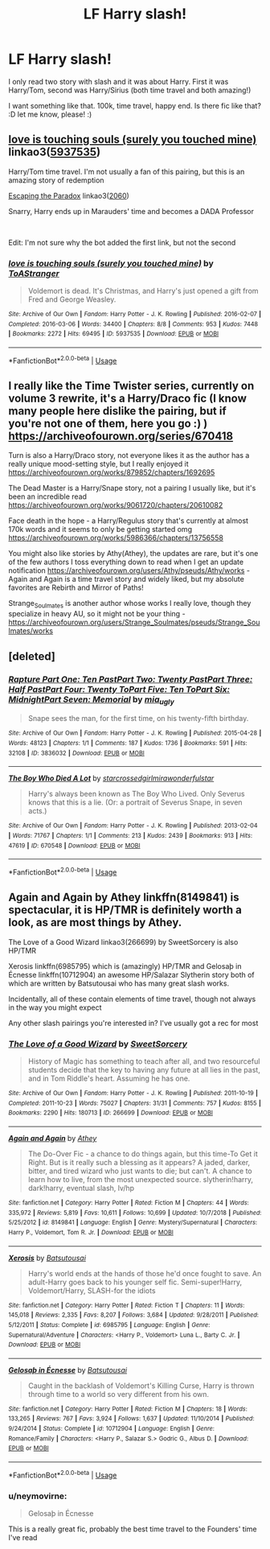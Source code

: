 #+TITLE: LF Harry slash!

* LF Harry slash!
:PROPERTIES:
:Author: Iza94
:Score: 1
:DateUnix: 1547994898.0
:DateShort: 2019-Jan-20
:FlairText: Request
:END:
I only read two story with slash and it was about Harry. First it was Harry/Tom, second was Harry/Sirius (both time travel and both amazing!)

I want something like that. 100k, time travel, happy end. Is there fic like that? :D let me know, please! :)


** [[https://archiveofourown.org/works/5937535][love is touching souls (surely you touched mine)]] linkao3([[https://archiveofourown.org/works/5937535][5937535]])

Harry/Tom time travel. I'm not usually a fan of this pairing, but this is an amazing story of redemption

[[https://archiveofourown.org/works/2060][Escaping the Paradox]] linkao3([[https://archiveofourown.org/works/2060][2060]])

Snarry, Harry ends up in Marauders' time and becomes a DADA Professor

​

Edit: I'm not sure why the bot added the first link, but not the second
:PROPERTIES:
:Author: neymovirne
:Score: 3
:DateUnix: 1547999290.0
:DateShort: 2019-Jan-20
:END:

*** [[https://archiveofourown.org/works/5937535][*/love is touching souls (surely you touched mine)/*]] by [[https://www.archiveofourown.org/users/ToAStranger/pseuds/ToAStranger][/ToAStranger/]]

#+begin_quote
  Voldemort is dead. It's Christmas, and Harry's just opened a gift from Fred and George Weasley.
#+end_quote

^{/Site/:} ^{Archive} ^{of} ^{Our} ^{Own} ^{*|*} ^{/Fandom/:} ^{Harry} ^{Potter} ^{-} ^{J.} ^{K.} ^{Rowling} ^{*|*} ^{/Published/:} ^{2016-02-07} ^{*|*} ^{/Completed/:} ^{2016-03-06} ^{*|*} ^{/Words/:} ^{34400} ^{*|*} ^{/Chapters/:} ^{8/8} ^{*|*} ^{/Comments/:} ^{953} ^{*|*} ^{/Kudos/:} ^{7448} ^{*|*} ^{/Bookmarks/:} ^{2272} ^{*|*} ^{/Hits/:} ^{69495} ^{*|*} ^{/ID/:} ^{5937535} ^{*|*} ^{/Download/:} ^{[[https://archiveofourown.org/downloads/To/ToAStranger/5937535/love%20is%20touching%20souls%20surely.epub?updated_at=1542694163][EPUB]]} ^{or} ^{[[https://archiveofourown.org/downloads/To/ToAStranger/5937535/love%20is%20touching%20souls%20surely.mobi?updated_at=1542694163][MOBI]]}

--------------

*FanfictionBot*^{2.0.0-beta} | [[https://github.com/tusing/reddit-ffn-bot/wiki/Usage][Usage]]
:PROPERTIES:
:Author: FanfictionBot
:Score: 3
:DateUnix: 1547999341.0
:DateShort: 2019-Jan-20
:END:


** I really like the Time Twister series, currently on volume 3 rewrite, it's a Harry/Draco fic (I know many people here dislike the pairing, but if you're not one of them, here you go :) ) [[https://archiveofourown.org/series/670418]]

Turn is also a Harry/Draco story, not everyone likes it as the author has a really unique mood-setting style, but I really enjoyed it [[https://archiveofourown.org/works/879852/chapters/1692695]]

The Dead Master is a Harry/Snape story, not a pairing I usually like, but it's been an incredible read [[https://archiveofourown.org/works/9061720/chapters/20610082]]

Face death in the hope - a Harry/Regulus story that's currently at almost 170k words and it seems to only be getting started omg [[https://archiveofourown.org/works/5986366/chapters/13756558]]

You might also like stories by Athy(Athey), the updates are rare, but it's one of the few authors I toss everything down to read when I get an update notification [[https://archiveofourown.org/users/Athy/pseuds/Athy/works]] - Again and Again is a time travel story and widely liked, but my absolute favorites are Rebirth and Mirror of Paths!

Strange_Soulmates is another author whose works I really love, though they specialize in heavy AU, so it might not be your thing - [[https://archiveofourown.org/users/Strange_Soulmates/pseuds/Strange_Soulmates/works]]
:PROPERTIES:
:Author: Yumehayla
:Score: 3
:DateUnix: 1548000432.0
:DateShort: 2019-Jan-20
:END:


** [deleted]
:PROPERTIES:
:Score: 3
:DateUnix: 1548004649.0
:DateShort: 2019-Jan-20
:END:

*** [[https://archiveofourown.org/works/3836032][*/Rapture Part One: Ten PastPart Two: Twenty PastPart Three: Half PastPart Four: Twenty ToPart Five: Ten ToPart Six: MidnightPart Seven: Memorial/*]] by [[https://www.archiveofourown.org/users/mia_ugly/pseuds/mia_ugly][/mia_ugly/]]

#+begin_quote
  Snape sees the man, for the first time, on his twenty-fifth birthday.
#+end_quote

^{/Site/:} ^{Archive} ^{of} ^{Our} ^{Own} ^{*|*} ^{/Fandom/:} ^{Harry} ^{Potter} ^{-} ^{J.} ^{K.} ^{Rowling} ^{*|*} ^{/Published/:} ^{2015-04-28} ^{*|*} ^{/Words/:} ^{48123} ^{*|*} ^{/Chapters/:} ^{1/1} ^{*|*} ^{/Comments/:} ^{187} ^{*|*} ^{/Kudos/:} ^{1736} ^{*|*} ^{/Bookmarks/:} ^{591} ^{*|*} ^{/Hits/:} ^{32108} ^{*|*} ^{/ID/:} ^{3836032} ^{*|*} ^{/Download/:} ^{[[https://archiveofourown.org/downloads/mi/mia_ugly/3836032/Rapture.epub?updated_at=1430194253][EPUB]]} ^{or} ^{[[https://archiveofourown.org/downloads/mi/mia_ugly/3836032/Rapture.mobi?updated_at=1430194253][MOBI]]}

--------------

[[https://archiveofourown.org/works/670548][*/The Boy Who Died A Lot/*]] by [[https://www.archiveofourown.org/users/starcrossedgirl/pseuds/starcrossedgirl/users/mirawonderfulstar/pseuds/mirawonderfulstar][/starcrossedgirlmirawonderfulstar/]]

#+begin_quote
  Harry's always been known as The Boy Who Lived. Only Severus knows that this is a lie. (Or: a portrait of Severus Snape, in seven acts.)
#+end_quote

^{/Site/:} ^{Archive} ^{of} ^{Our} ^{Own} ^{*|*} ^{/Fandom/:} ^{Harry} ^{Potter} ^{-} ^{J.} ^{K.} ^{Rowling} ^{*|*} ^{/Published/:} ^{2013-02-04} ^{*|*} ^{/Words/:} ^{71767} ^{*|*} ^{/Chapters/:} ^{1/1} ^{*|*} ^{/Comments/:} ^{213} ^{*|*} ^{/Kudos/:} ^{2439} ^{*|*} ^{/Bookmarks/:} ^{913} ^{*|*} ^{/Hits/:} ^{47619} ^{*|*} ^{/ID/:} ^{670548} ^{*|*} ^{/Download/:} ^{[[https://archiveofourown.org/downloads/st/starcrossedgirl/670548/The%20Boy%20Who%20Died%20A%20Lot.epub?updated_at=1515736978][EPUB]]} ^{or} ^{[[https://archiveofourown.org/downloads/st/starcrossedgirl/670548/The%20Boy%20Who%20Died%20A%20Lot.mobi?updated_at=1515736978][MOBI]]}

--------------

*FanfictionBot*^{2.0.0-beta} | [[https://github.com/tusing/reddit-ffn-bot/wiki/Usage][Usage]]
:PROPERTIES:
:Author: FanfictionBot
:Score: 3
:DateUnix: 1548004665.0
:DateShort: 2019-Jan-20
:END:


** Again and Again by Athey linkffn(8149841) is spectacular, it is HP/TMR is definitely worth a look, as are most things by Athey.

The Love of a Good Wizard linkao3(266699) by SweetSorcery is also HP/TMR

Xerosis linkffn(6985795) which is (amazingly) HP/TMR and Gelosaþ in Écnesse linkffn(10712904) an awesome HP/Salazar Slytherin story both of which are written by Batsutousai who has many great slash works.

Incidentally, all of these contain elements of time travel, though not always in the way you might expect

Any other slash pairings you're interested in? I've usually got a rec for most
:PROPERTIES:
:Author: ChrysosAurum
:Score: 1
:DateUnix: 1548030115.0
:DateShort: 2019-Jan-21
:END:

*** [[https://archiveofourown.org/works/266699][*/The Love of a Good Wizard/*]] by [[https://www.archiveofourown.org/users/SweetSorcery/pseuds/SweetSorcery][/SweetSorcery/]]

#+begin_quote
  History of Magic has something to teach after all, and two resourceful students decide that the key to having any future at all lies in the past, and in Tom Riddle's heart. Assuming he has one.
#+end_quote

^{/Site/:} ^{Archive} ^{of} ^{Our} ^{Own} ^{*|*} ^{/Fandom/:} ^{Harry} ^{Potter} ^{-} ^{J.} ^{K.} ^{Rowling} ^{*|*} ^{/Published/:} ^{2011-10-19} ^{*|*} ^{/Completed/:} ^{2011-10-23} ^{*|*} ^{/Words/:} ^{75027} ^{*|*} ^{/Chapters/:} ^{31/31} ^{*|*} ^{/Comments/:} ^{757} ^{*|*} ^{/Kudos/:} ^{8155} ^{*|*} ^{/Bookmarks/:} ^{2290} ^{*|*} ^{/Hits/:} ^{180713} ^{*|*} ^{/ID/:} ^{266699} ^{*|*} ^{/Download/:} ^{[[https://archiveofourown.org/downloads/Sw/SweetSorcery/266699/The%20Love%20of%20a%20Good%20Wizard.epub?updated_at=1542864048][EPUB]]} ^{or} ^{[[https://archiveofourown.org/downloads/Sw/SweetSorcery/266699/The%20Love%20of%20a%20Good%20Wizard.mobi?updated_at=1542864048][MOBI]]}

--------------

[[https://www.fanfiction.net/s/8149841/1/][*/Again and Again/*]] by [[https://www.fanfiction.net/u/2328854/Athey][/Athey/]]

#+begin_quote
  The Do-Over Fic - a chance to do things again, but this time-To Get it Right. But is it really such a blessing as it appears? A jaded, darker, bitter, and tired wizard who just wants to die; but can't. A chance to learn how to live, from the most unexpected source. slytherin!harry, dark!harry, eventual slash, lv/hp
#+end_quote

^{/Site/:} ^{fanfiction.net} ^{*|*} ^{/Category/:} ^{Harry} ^{Potter} ^{*|*} ^{/Rated/:} ^{Fiction} ^{M} ^{*|*} ^{/Chapters/:} ^{44} ^{*|*} ^{/Words/:} ^{335,972} ^{*|*} ^{/Reviews/:} ^{5,819} ^{*|*} ^{/Favs/:} ^{10,611} ^{*|*} ^{/Follows/:} ^{10,699} ^{*|*} ^{/Updated/:} ^{10/7/2018} ^{*|*} ^{/Published/:} ^{5/25/2012} ^{*|*} ^{/id/:} ^{8149841} ^{*|*} ^{/Language/:} ^{English} ^{*|*} ^{/Genre/:} ^{Mystery/Supernatural} ^{*|*} ^{/Characters/:} ^{Harry} ^{P.,} ^{Voldemort,} ^{Tom} ^{R.} ^{Jr.} ^{*|*} ^{/Download/:} ^{[[http://www.ff2ebook.com/old/ffn-bot/index.php?id=8149841&source=ff&filetype=epub][EPUB]]} ^{or} ^{[[http://www.ff2ebook.com/old/ffn-bot/index.php?id=8149841&source=ff&filetype=mobi][MOBI]]}

--------------

[[https://www.fanfiction.net/s/6985795/1/][*/Xerosis/*]] by [[https://www.fanfiction.net/u/577769/Batsutousai][/Batsutousai/]]

#+begin_quote
  Harry's world ends at the hands of those he'd once fought to save. An adult-Harry goes back to his younger self fic. Semi-super!Harry, Voldemort/Harry, SLASH-for the idiots
#+end_quote

^{/Site/:} ^{fanfiction.net} ^{*|*} ^{/Category/:} ^{Harry} ^{Potter} ^{*|*} ^{/Rated/:} ^{Fiction} ^{T} ^{*|*} ^{/Chapters/:} ^{11} ^{*|*} ^{/Words/:} ^{145,018} ^{*|*} ^{/Reviews/:} ^{2,335} ^{*|*} ^{/Favs/:} ^{8,207} ^{*|*} ^{/Follows/:} ^{3,684} ^{*|*} ^{/Updated/:} ^{9/28/2011} ^{*|*} ^{/Published/:} ^{5/12/2011} ^{*|*} ^{/Status/:} ^{Complete} ^{*|*} ^{/id/:} ^{6985795} ^{*|*} ^{/Language/:} ^{English} ^{*|*} ^{/Genre/:} ^{Supernatural/Adventure} ^{*|*} ^{/Characters/:} ^{<Harry} ^{P.,} ^{Voldemort>} ^{Luna} ^{L.,} ^{Barty} ^{C.} ^{Jr.} ^{*|*} ^{/Download/:} ^{[[http://www.ff2ebook.com/old/ffn-bot/index.php?id=6985795&source=ff&filetype=epub][EPUB]]} ^{or} ^{[[http://www.ff2ebook.com/old/ffn-bot/index.php?id=6985795&source=ff&filetype=mobi][MOBI]]}

--------------

[[https://www.fanfiction.net/s/10712904/1/][*/Gelosaþ in Écnesse/*]] by [[https://www.fanfiction.net/u/577769/Batsutousai][/Batsutousai/]]

#+begin_quote
  Caught in the backlash of Voldemort's Killing Curse, Harry is thrown through time to a world so very different from his own.
#+end_quote

^{/Site/:} ^{fanfiction.net} ^{*|*} ^{/Category/:} ^{Harry} ^{Potter} ^{*|*} ^{/Rated/:} ^{Fiction} ^{M} ^{*|*} ^{/Chapters/:} ^{18} ^{*|*} ^{/Words/:} ^{133,265} ^{*|*} ^{/Reviews/:} ^{767} ^{*|*} ^{/Favs/:} ^{3,924} ^{*|*} ^{/Follows/:} ^{1,637} ^{*|*} ^{/Updated/:} ^{11/10/2014} ^{*|*} ^{/Published/:} ^{9/24/2014} ^{*|*} ^{/Status/:} ^{Complete} ^{*|*} ^{/id/:} ^{10712904} ^{*|*} ^{/Language/:} ^{English} ^{*|*} ^{/Genre/:} ^{Romance/Family} ^{*|*} ^{/Characters/:} ^{<Harry} ^{P.,} ^{Salazar} ^{S.>} ^{Godric} ^{G.,} ^{Albus} ^{D.} ^{*|*} ^{/Download/:} ^{[[http://www.ff2ebook.com/old/ffn-bot/index.php?id=10712904&source=ff&filetype=epub][EPUB]]} ^{or} ^{[[http://www.ff2ebook.com/old/ffn-bot/index.php?id=10712904&source=ff&filetype=mobi][MOBI]]}

--------------

*FanfictionBot*^{2.0.0-beta} | [[https://github.com/tusing/reddit-ffn-bot/wiki/Usage][Usage]]
:PROPERTIES:
:Author: FanfictionBot
:Score: 1
:DateUnix: 1548030136.0
:DateShort: 2019-Jan-21
:END:


*** u/neymovirne:
#+begin_quote
  Gelosaþ in Écnesse
#+end_quote

This is a really great fic, probably the best time travel to the Founders' time I've read
:PROPERTIES:
:Author: neymovirne
:Score: 1
:DateUnix: 1548076671.0
:DateShort: 2019-Jan-21
:END:
